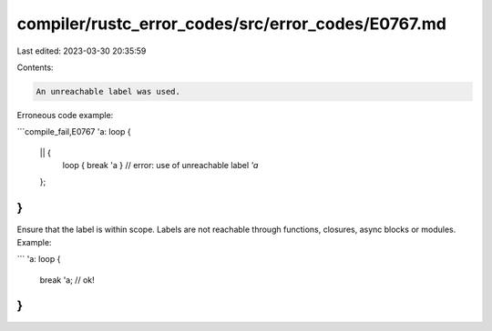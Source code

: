 compiler/rustc_error_codes/src/error_codes/E0767.md
===================================================

Last edited: 2023-03-30 20:35:59

Contents:

.. code-block:: md

    An unreachable label was used.

Erroneous code example:

```compile_fail,E0767
'a: loop {
    || {
        loop { break 'a } // error: use of unreachable label `'a`
    };
}
```

Ensure that the label is within scope. Labels are not reachable through
functions, closures, async blocks or modules. Example:

```
'a: loop {
    break 'a; // ok!
}
```


